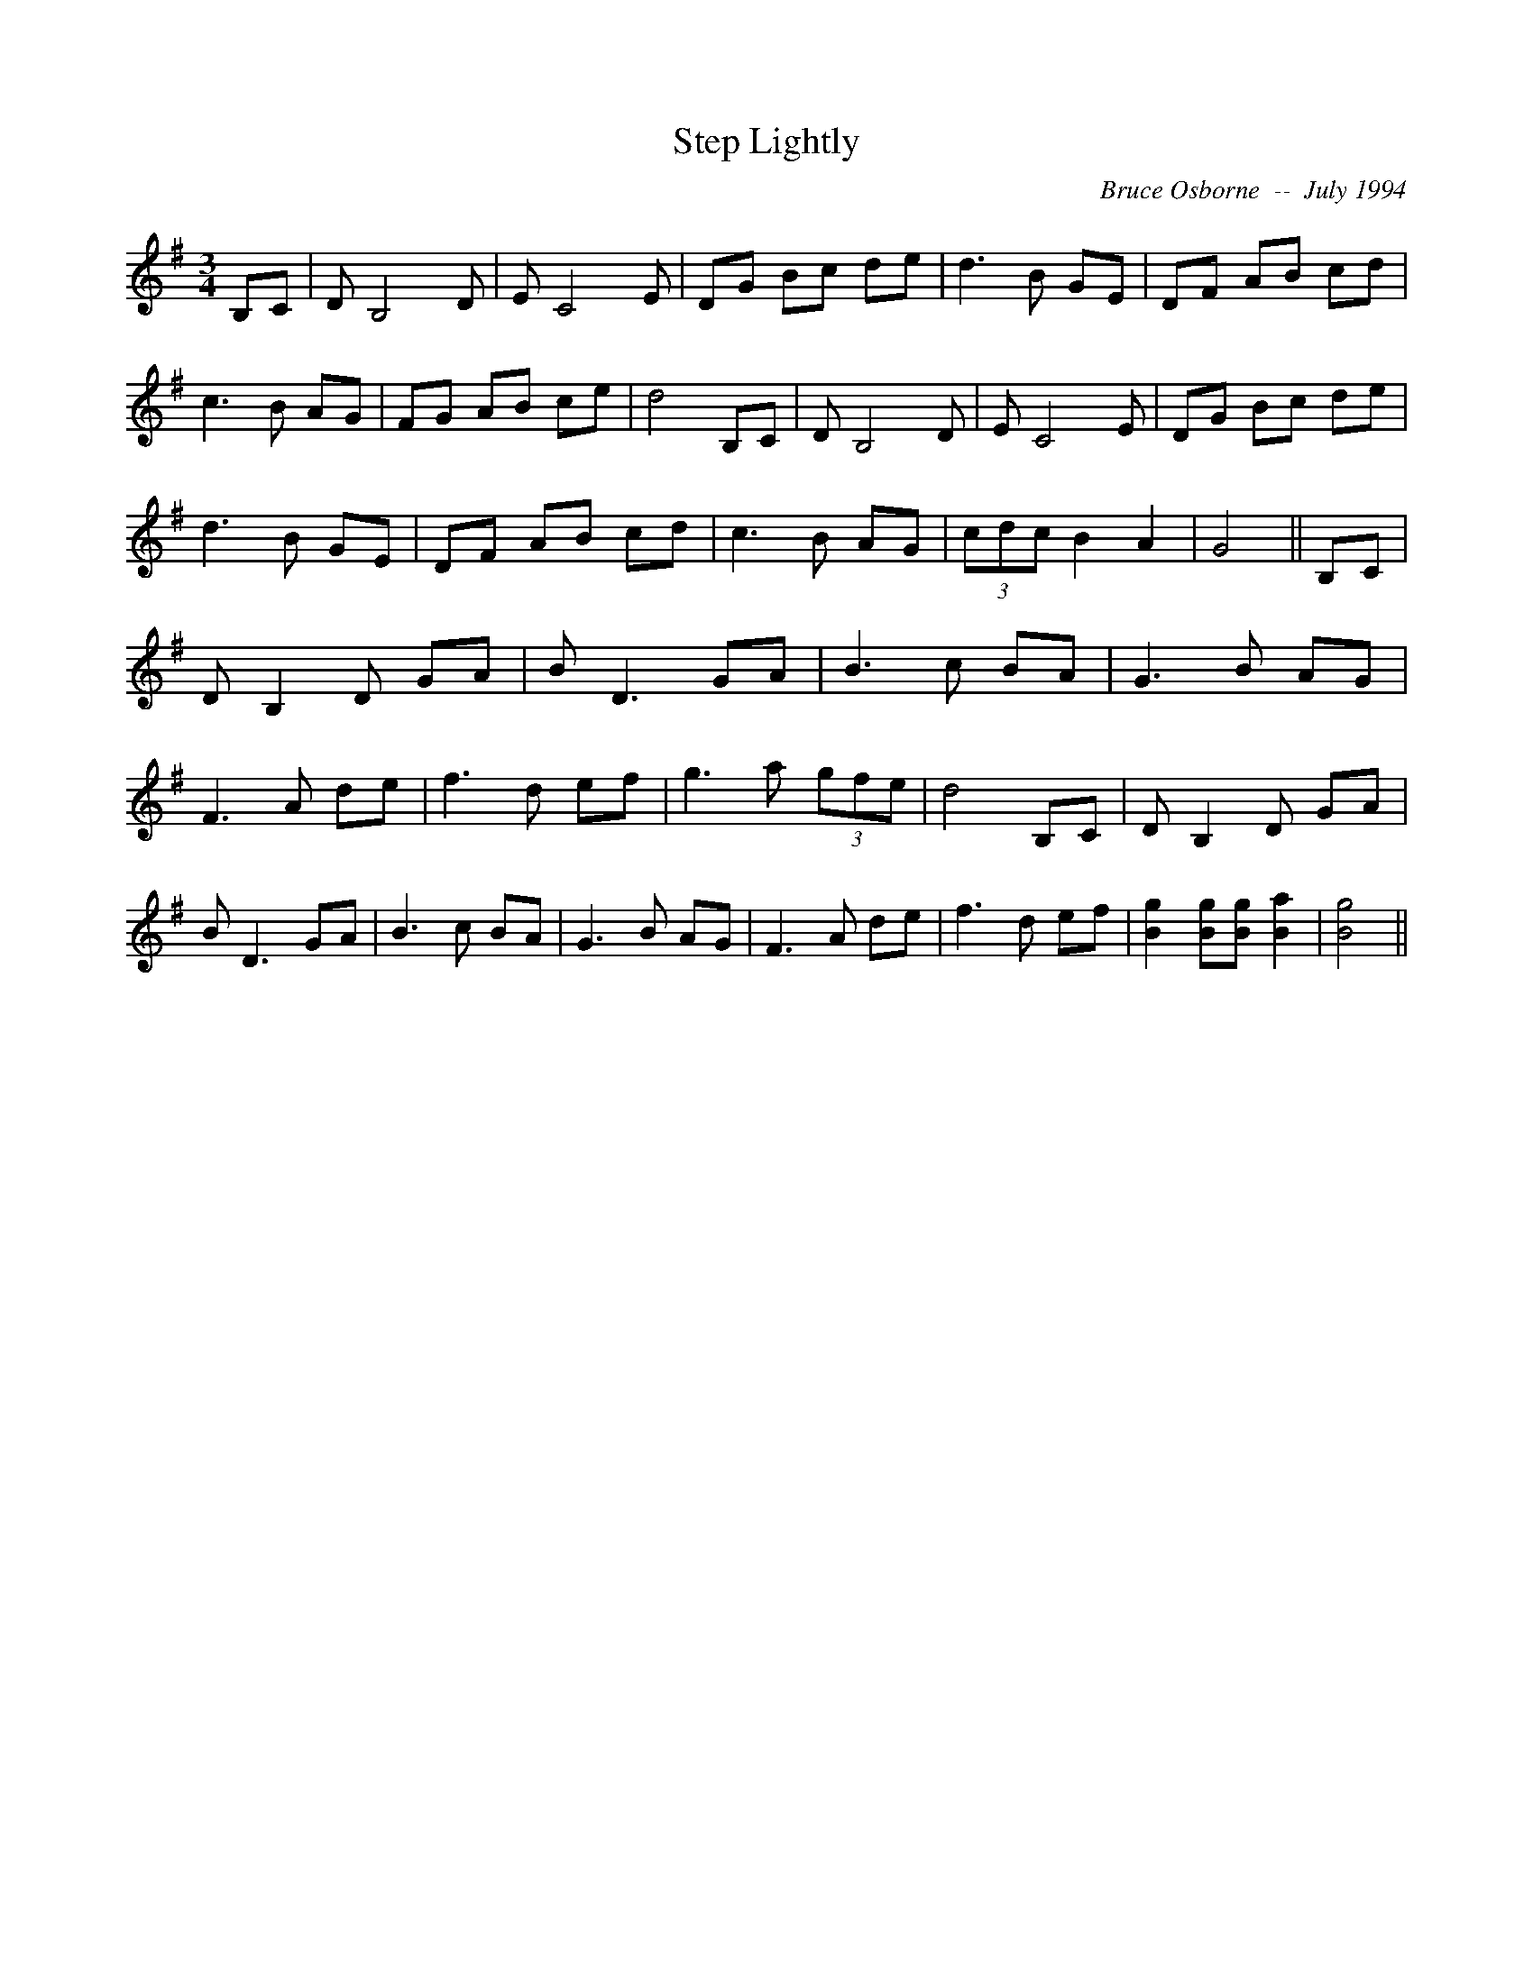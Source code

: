 X:184
T:Step Lightly 
R:
C:Bruce Osborne  --  July 1994
Z:abc by bosborne@kos.net
M:3/4
L:1/8
K:G
B,C|D B,4 D|E C4 E|DG Bc de|d3 B GE|\
DF AB cd|c3 B AG|FG AB ce|d4 B,C|\
D B,4 D|E C4 E|DG Bc de|d3 B GE|\
DF AB cd|c3 B AG|(3cdc B2 A2|G4||\
B,C|D B,2 D GA|B D3 GA|B3 c BA|G3 B AG|\
F3 A de|f3 d ef|g3 a (3gfe|d4 B,C|\
D B,2 D GA|B D3 GA|B3 c BA|G3 B AG|\
F3 A de|f3 d ef|[B2 g2] [Bg][B g] [B2 a2]|[B4 g4]||
